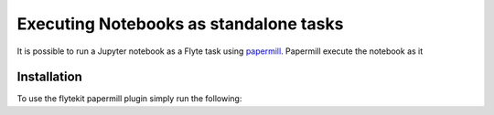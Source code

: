 Executing Notebooks as standalone tasks
=========================================

It is possible to run a Jupyter notebook as a Flyte task using `papermill <https://github.com/nteract/papermill>`_.
Papermill execute the notebook as it

.. todo: Fill in description here

Installation
------------

To use the flytekit papermill plugin simply run the following:

.. prompt:: bash

   pip install flytekitplugins-papermill
